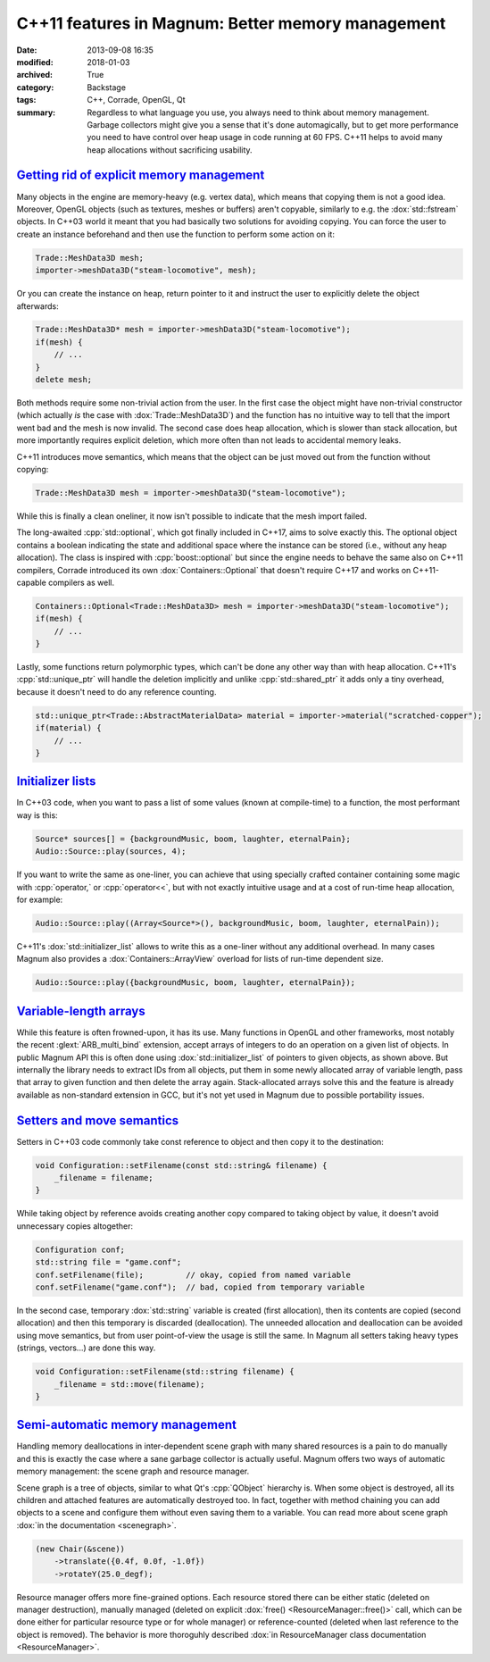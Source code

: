 C++11 features in Magnum: Better memory management
##################################################

:date: 2013-09-08 16:35
:modified: 2018-01-03
:archived: True
:category: Backstage
:tags: C++, Corrade, OpenGL, Qt
:summary: Regardless to what language you use, you always need to think about
    memory management. Garbage collectors might give you a sense that it's done
    automagically, but to get more performance you need to have control over
    heap usage in code running at 60 FPS. C++11 helps to avoid many heap
    allocations without sacrificing usability.

.. role:: cpp(code)
    :language: c++

.. block-primary:: Backstage

    This article is part of a series describing the *how* and *why* behind
    Magnum graphics engine. Read also the other parts:

    1.  C++11 features in Magnum: Better memory management
    2.  `C++11 features in Magnum: Simplifying daily workflow <{filename}/blog/backstage/cpp11-features-in-magnum-simplifying-daily-workflow.rst>`_
    3.  `Static and dynamic polymorphism in Magnum <{filename}/blog/backstage/static-and-dynamic-polymorphism-in-magnum.rst>`_

.. note-success:: Content care: Jan 03, 2018

    Code snippets were updated to match current state of the Magnum API,
    sections about :cpp:`std::optional` and VLAs were updated to mention
    :dox:`Containers::Optional` and the finalized versions of C++14 and C++17
    standards. Also some typos and grammar errors were fixed.

`Getting rid of explicit memory management`_
============================================

Many objects in the engine are memory-heavy (e.g. vertex data), which means
that copying them is not a good idea. Moreover, OpenGL objects (such as
textures, meshes or buffers) aren't copyable, similarly to e.g. the
:dox:`std::fstream` objects. In C++03 world it meant that you had basically two
solutions for avoiding copying. You can force the user to create an instance
beforehand and then use the function to perform some action on it:

.. code:: c++

    Trade::MeshData3D mesh;
    importer->meshData3D("steam-locomotive", mesh);

Or you can create the instance on heap, return pointer to it and instruct the
user to explicitly delete the object afterwards:

.. code:: c++

    Trade::MeshData3D* mesh = importer->meshData3D("steam-locomotive");
    if(mesh) {
        // ...
    }
    delete mesh;

Both methods require some non-trivial action from the user. In the first case
the object might have non-trivial constructor (which actually *is* the case
with :dox:`Trade::MeshData3D`) and the function has no intuitive way to tell
that the import went bad and the mesh is now invalid. The second case does heap
allocation, which is slower than stack allocation, but more importantly
requires explicit deletion, which more often than not leads to accidental
memory leaks.

C++11 introduces move semantics, which means that the object can be just moved
out from the function without copying:

.. code:: c++

    Trade::MeshData3D mesh = importer->meshData3D("steam-locomotive");

While this is finally a clean oneliner, it now isn't possible to indicate that
the mesh import failed.

The long-awaited :cpp:`std::optional`, which got finally included in C++17,
aims to solve exactly this. The optional object contains a boolean indicating
the state and additional space where the instance can be stored (i.e., without
any heap allocation). The class is inspired with :cpp:`boost::optional` but
since the engine needs to behave the same also on C++11 compilers, Corrade
introduced its own :dox:`Containers::Optional` that doesn't require C++17 and
works on C++11-capable compilers as well.

.. code:: c++

    Containers::Optional<Trade::MeshData3D> mesh = importer->meshData3D("steam-locomotive");
    if(mesh) {
        // ...
    }

Lastly, some functions return polymorphic types, which can't be done any other
way than with heap allocation. C++11's :cpp:`std::unique_ptr` will handle the
deletion implicitly and unlike :cpp:`std::shared_ptr` it adds only a tiny
overhead, because it doesn't need to do any reference counting.

.. code:: c++

    std::unique_ptr<Trade::AbstractMaterialData> material = importer->material("scratched-copper");
    if(material) {
        // ...
    }

`Initializer lists`_
====================

In C++03 code, when you want to pass a list of some values (known at
compile-time) to a function, the most performant way is this:

.. code:: c++

    Source* sources[] = {backgroundMusic, boom, laughter, eternalPain};
    Audio::Source::play(sources, 4);

If you want to write the same as one-liner, you can achieve that using
specially crafted container containing some magic with :cpp:`operator,` or
:cpp:`operator<<`, but with not exactly intuitive usage and at a cost of
run-time heap allocation, for example:

.. code:: c++

    Audio::Source::play((Array<Source*>(), backgroundMusic, boom, laughter, eternalPain));

C++11's :dox:`std::initializer_list` allows to write this as a one-liner
without any additional overhead. In many cases Magnum also provides a
:dox:`Containers::ArrayView` overload for lists of run-time dependent size.

.. code:: c++

    Audio::Source::play({backgroundMusic, boom, laughter, eternalPain});

`Variable-length arrays`_
=========================

While this feature is often frowned-upon, it has its use. Many functions in
OpenGL and other frameworks, most notably the recent :glext:`ARB_multi_bind`
extension, accept arrays of integers to do an operation on a given list of
objects. In public Magnum API this is often done using :dox:`std::initializer_list`
of pointers to given objects, as shown above. But internally the library needs
to extract IDs from all objects, put them in some newly allocated array of
variable length, pass that array to given function and then delete the array
again. Stack-allocated arrays solve this and the feature is already available
as non-standard extension in GCC, but it's not yet used in Magnum due to
possible portability issues.

.. TODO: once DynamicArray is implemented, mention it here

`Setters and move semantics`_
=============================

Setters in C++03 code commonly take const reference to object and then copy it
to the destination:

.. code:: c++

    void Configuration::setFilename(const std::string& filename) {
        _filename = filename;
    }

While taking object by reference avoids creating another copy compared to
taking object by value, it doesn't avoid unnecessary copies altogether:

.. code:: c++

    Configuration conf;
    std::string file = "game.conf";
    conf.setFilename(file);         // okay, copied from named variable
    conf.setFilename("game.conf");  // bad, copied from temporary variable

In the second case, temporary :dox:`std::string` variable is created (first
allocation), then its contents are copied (second allocation) and then this
temporary is discarded (deallocation). The unneeded allocation and deallocation
can be avoided using move semantics, but from user point-of-view the usage is
still the same. In Magnum all setters taking heavy types (strings, vectors...)
are done this way.

.. TODO: better example, this is not really perfect

.. code:: c++

    void Configuration::setFilename(std::string filename) {
        _filename = std::move(filename);
    }

`Semi-automatic memory management`_
===================================

Handling memory deallocations in inter-dependent scene graph with many shared
resources is a pain to do manually and this is exactly the case where a sane
garbage collector is actually useful. Magnum offers two ways of automatic
memory management: the scene graph and resource manager.

Scene graph is a tree of objects, similar to what Qt's :cpp:`QObject` hierarchy
is. When some object is destroyed, all its children and attached features are
automatically destroyed too. In fact, together with method chaining you can add
objects to a scene and configure them without even saving them to a variable.
You can read more about scene graph :dox:`in the documentation <scenegraph>`.

.. code:: c++

    (new Chair(&scene))
        ->translate({0.4f, 0.0f, -1.0f})
        ->rotateY(25.0_degf);

Resource manager offers more fine-grained options. Each resource stored there
can be either static (deleted on manager destruction), manually managed
(deleted on explicit :dox:`free() <ResourceManager::free()>` call, which can be
done either for particular resource type or for whole manager) or
reference-counted (deleted when last reference to the object is removed). The
behavior is more thoroguhly described :dox:`in ResourceManager class documentation <ResourceManager>`.
